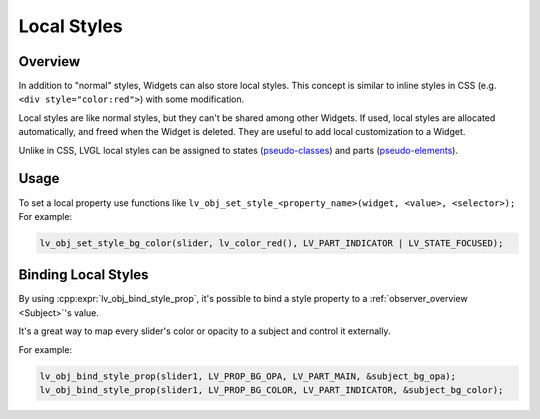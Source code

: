 .. _style_local:

============
Local Styles
============

Overview
********

In addition to "normal" styles, Widgets can also store local styles.
This concept is similar to inline styles in CSS
(e.g. ``<div style="color:red">``) with some modification.

Local styles are like normal styles, but they can't be shared among
other Widgets. If used, local styles are allocated automatically, and
freed when the Widget is deleted. They are useful to add local
customization to a Widget.

Unlike in CSS, LVGL local styles can be assigned to states
(pseudo-classes_) and parts (pseudo-elements_).

Usage
*****

To set a local property use functions like
``lv_obj_set_style_<property_name>(widget, <value>, <selector>);``   For example:

.. code-block:: c

    lv_obj_set_style_bg_color(slider, lv_color_red(), LV_PART_INDICATOR | LV_STATE_FOCUSED);


Binding Local Styles
********************

By using :cpp:expr:`lv_obj_bind_style_prop`, it's possible to bind a style property
to a :ref:`observer_overview <Subject>`\ 's value.

It's a great way to map every slider's color or opacity to a subject and control it
externally.

For example:

.. code-block:: c

   lv_obj_bind_style_prop(slider1, LV_PROP_BG_OPA, LV_PART_MAIN, &subject_bg_opa);
   lv_obj_bind_style_prop(slider1, LV_PROP_BG_COLOR, LV_PART_INDICATOR, &subject_bg_color);


..  Hyperlinks

.. _pseudo-elements:
.. _pseudo-element:   https://developer.mozilla.org/en-US/docs/Learn/CSS/Building_blocks/Selectors#pseudo-classes_and_pseudo-elements
.. _pseudo-classes:
.. _pseudo-class:     https://developer.mozilla.org/en-US/docs/Glossary/Pseudo-class



